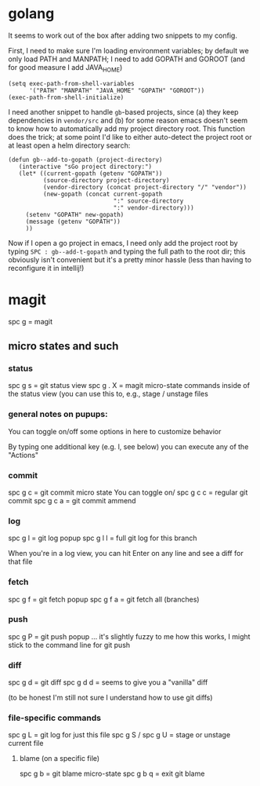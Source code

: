 * golang
It seems to work out of the box after adding two snippets
to my config.

First, I need to  make sure I'm loading environment variables;
by default we only load PATH and MANPATH; I need to add
GOPATH and GOROOT (and for good measure I add JAVA_HOME)

#+BEGIN_SRC elisp
(setq exec-path-from-shell-variables
      '("PATH" "MANPATH" "JAVA_HOME" "GOPATH" "GOROOT"))
(exec-path-from-shell-initialize)
#+END_SRC

I need another snippet to handle =gb=-based projects, since
(a) they keep dependencies in =vendor/src= and (b) for some
reason emacs doesn't seem to know how to automatically add
my project directory root. This function does the trick; at
some point I'd like to either auto-detect the project root
or at least open a helm directory search:
#+BEGIN_SRC elisp
(defun gb--add-to-gopath (project-directory)
   (interactive "sGo project directory:")
   (let* ((current-gopath (getenv "GOPATH"))
          (source-directory project-directory)
          (vendor-directory (concat project-directory "/" "vendor"))
          (new-gopath (concat current-gopath
                              ":" source-directory
                              ":" vendor-directory)))
     (setenv "GOPATH" new-gopath)
     (message (getenv "GOPATH"))
     ))
#+END_SRC

Now if I open a go project in emacs, I need only add the project
root by typing =SPC : gb--add-t-gopath= and typing the full path
to the root dir; this obviously isn't convenient but it's a pretty
minor hassle (less than having to reconfigure it in intellij!)

* magit
spc g = magit

** micro states and such
*** status
spc g s = git status view
spc g . X = magit micro-state commands inside of the status view
   (you can use this to, e.g., stage / unstage files

*** general notes on pupups:
You can toggle on/off some options in here to customize behavior

By typing one additional key (e.g. l, see below) you can execute
any of the "Actions"

*** commit
spc g c = git commit micro state
  You can toggle on/
spc g c c = regular git commit
spc g c a = git commit ammend

*** log
spc g l = git log popup
spc g l l = full git log for this branch

When you're in a log view, you can hit Enter on any line and see
a diff for that file

*** fetch
spc g f = git fetch popup
spc g f a = git fetch all (branches)

*** push
spc g P = git push popup
  ... it's slightly fuzzy to me how this works, I might
      stick to the command line for git push

*** diff
spc g d = git diff
spc g d d = seems to give you a "vanilla" diff

(to be honest I'm still not sure I understand how to use git diffs)

*** file-specific commands
spc g L = git log for just this file
spc g S / spc g U = stage or unstage current file

**** blame (on a specific file)
spc g b = git blame micro-state
spc g b q = exit git blame
